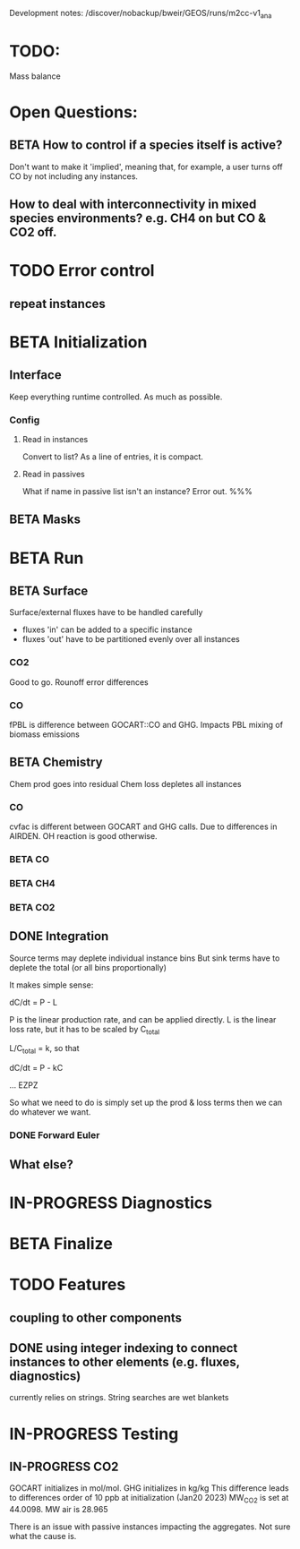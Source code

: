 #+TODO: TODO IN-PROGRESS ISSUES BETA WAITING DONE
Development notes:
/discover/nobackup/bweir/GEOS/runs/m2cc-v1_ana
* TODO:
  Mass balance
* Open Questions:
** BETA How to control if a species itself is active?
   Don't want to make it 'implied', meaning that, for example, a user turns off CO by not including any instances.
** How to deal with interconnectivity in mixed species environments? e.g. CH4 on but CO & CO2 off.
* TODO Error control
** repeat instances
* BETA Initialization
** Interface
   Keep everything runtime controlled. As much as possible.
*** Config
**** Read in instances
     Convert to list? As a line of entries, it is compact.
**** Read in passives
     What if name in passive list isn't an instance? Error out. %%%
     
** BETA Masks
* BETA Run
** BETA Surface
   Surface/external fluxes have to be handled carefully
   - fluxes 'in' can be added to a specific instance
   - fluxes 'out' have to be partitioned evenly over all instances

*** CO2
    Good to go. Rounoff error differences
*** CO
    fPBL is difference between GOCART::CO and GHG. Impacts PBL mixing of biomass
    emissions

** BETA Chemistry
   Chem prod goes into residual
   Chem loss depletes all instances

*** CO
   cvfac is different between GOCART and GHG calls. Due to differences in AIRDEN.
   OH reaction is good otherwise.

*** BETA CO
*** BETA CH4
*** BETA CO2
** DONE Integration
   CLOSED: [2022-12-29 Thu 22:50]
   Source terms may deplete individual instance bins
   But sink terms have to deplete the total (or all bins proportionally)

   It makes simple sense:
   
   dC/dt = P - L

   P is the linear production rate, and can be applied directly.
   L is the linear loss rate, but it has to be scaled by C_total

   L/C_total = k, so that

   dC/dt = P - kC

   ... EZPZ
   
   So what we need to do is simply set up the prod & loss terms
   then we can do whatever we want.

*** DONE Forward Euler
    CLOSED: [2022-12-29 Thu 22:51]

** What else?
* IN-PROGRESS Diagnostics
* BETA Finalize
* TODO Features
** coupling to other components
** DONE using integer indexing to connect instances to other elements (e.g. fluxes, diagnostics)
   CLOSED: [2023-01-18 Wed 12:33]
   currently relies on strings. String searches are wet blankets

* IN-PROGRESS Testing
** IN-PROGRESS CO2
   GOCART initializes in mol/mol. GHG initializes in kg/kg
   This difference leads to differences order of 10 ppb at initialization (Jan20 2023)
   MW_CO2 is set at 44.0098. MW air is 28.965

   There is an issue with passive instances impacting the aggregates. Not sure what the cause is.
   
